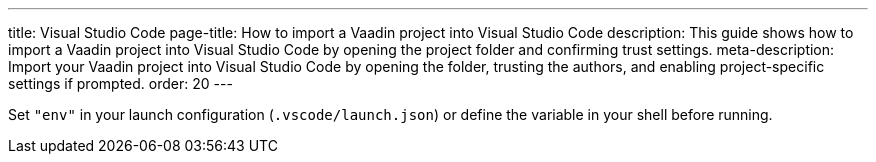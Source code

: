 ---
title: Visual Studio Code
page-title: How to import a Vaadin project into Visual Studio Code
description: This guide shows how to import a Vaadin project into Visual Studio Code by opening the project folder and confirming trust settings.
meta-description: Import your Vaadin project into Visual Studio Code by opening the folder, trusting the authors, and enabling project-specific settings if prompted.
order: 20
---


Set `"env"` in your launch configuration (`.vscode/launch.json`) or define the variable in your shell before running.
